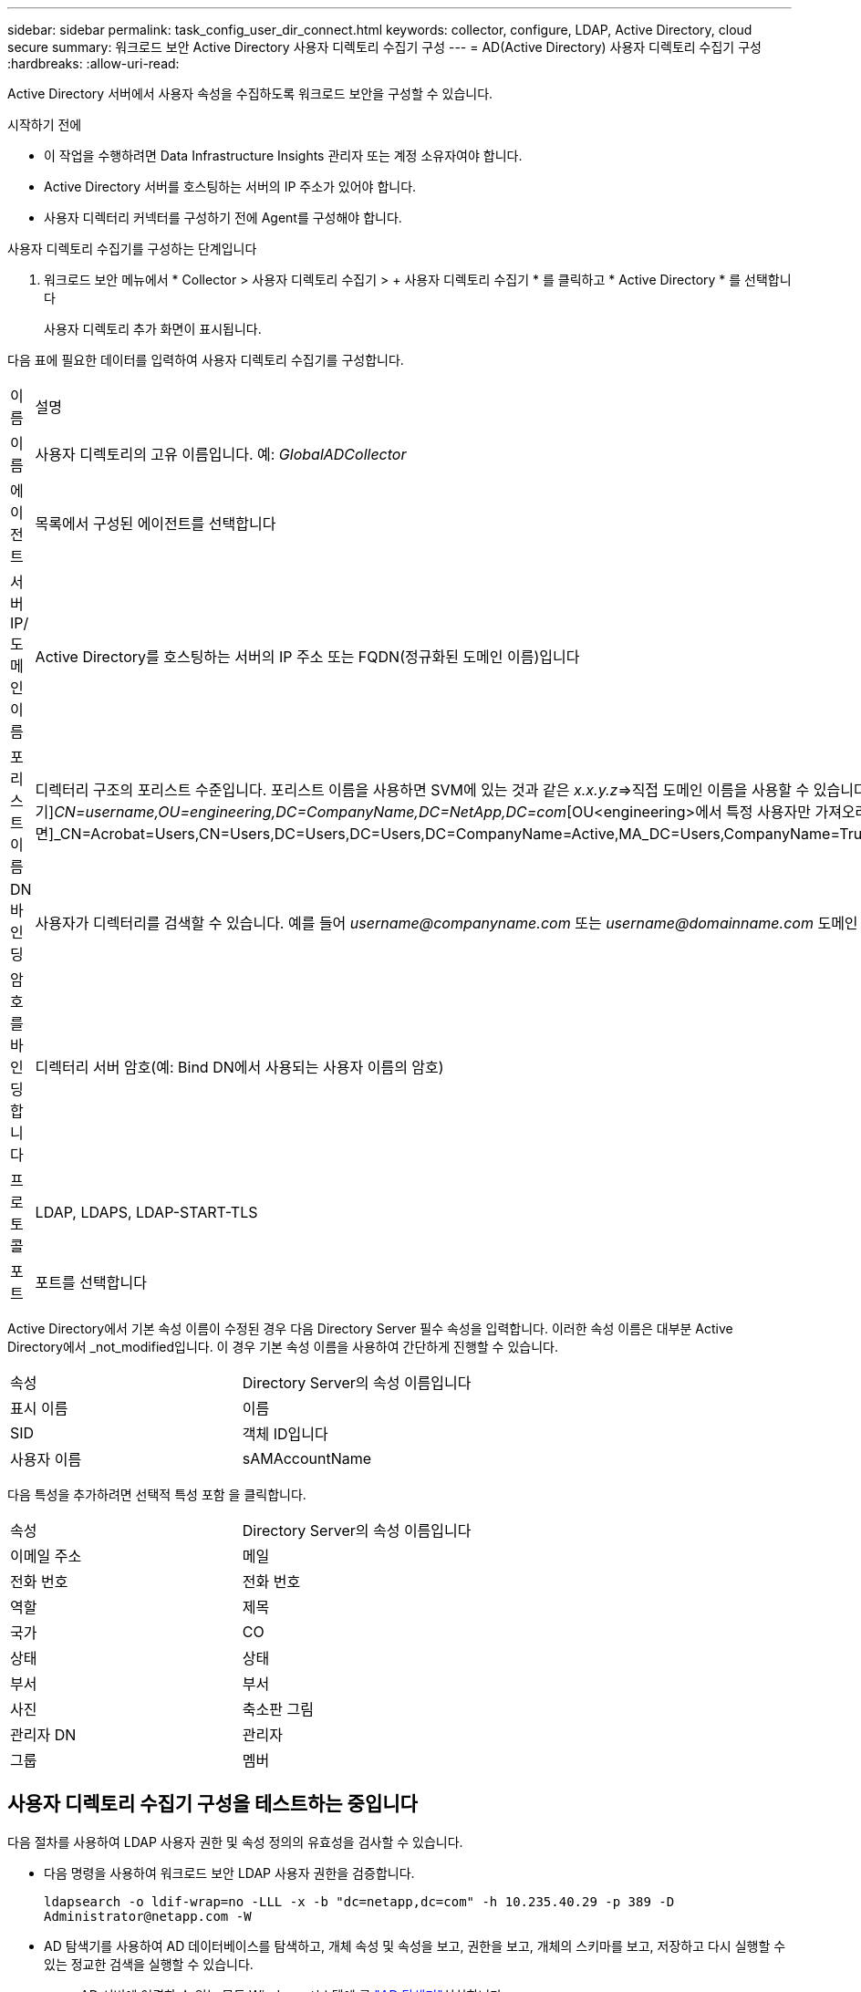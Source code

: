 ---
sidebar: sidebar 
permalink: task_config_user_dir_connect.html 
keywords: collector, configure, LDAP, Active Directory, cloud secure 
summary: 워크로드 보안 Active Directory 사용자 디렉토리 수집기 구성 
---
= AD(Active Directory) 사용자 디렉토리 수집기 구성
:hardbreaks:
:allow-uri-read: 


[role="lead"]
Active Directory 서버에서 사용자 속성을 수집하도록 워크로드 보안을 구성할 수 있습니다.

.시작하기 전에
* 이 작업을 수행하려면 Data Infrastructure Insights 관리자 또는 계정 소유자여야 합니다.
* Active Directory 서버를 호스팅하는 서버의 IP 주소가 있어야 합니다.
* 사용자 디렉터리 커넥터를 구성하기 전에 Agent를 구성해야 합니다.


.사용자 디렉토리 수집기를 구성하는 단계입니다
. 워크로드 보안 메뉴에서 * Collector > 사용자 디렉토리 수집기 > + 사용자 디렉토리 수집기 * 를 클릭하고 * Active Directory * 를 선택합니다
+
사용자 디렉토리 추가 화면이 표시됩니다.



다음 표에 필요한 데이터를 입력하여 사용자 디렉토리 수집기를 구성합니다.

[cols="2*"]
|===


| 이름 | 설명 


| 이름 | 사용자 디렉토리의 고유 이름입니다. 예: _GlobalADCollector_ 


| 에이전트 | 목록에서 구성된 에이전트를 선택합니다 


| 서버 IP/도메인 이름 | Active Directory를 호스팅하는 서버의 IP 주소 또는 FQDN(정규화된 도메인 이름)입니다 


| 포리스트 이름 | 디렉터리 구조의 포리스트 수준입니다. 포리스트 이름을 사용하면 SVM에 있는 것과 같은 _x.x.y.z_=>직접 도메인 이름을 사용할 수 있습니다. [예: hq.companyname.com]_dc=x, dc=y, dc=z_=> 상대 고유 이름 [예: dc=HQ, dc=CompanyName, dc=com] 또는 다음과 같이 지정할 수 있습니다. _OU=engineering,DC=HQ,DC=CompanyName,DC=com_[특정 OU 엔지니어링으로 필터링하기]_CN=username,OU=engineering,DC=CompanyName,DC=NetApp,DC=com_[OU<engineering>에서 특정 사용자만 가져오려면]_CN=Acrobat=Users,CN=Users,DC=Users,DC=Users,DC=CompanyName=Active,MA_DC=Users,CompanyName=Trusted,DC=Active_DC=CompanyName=CompanyName=Users=Active,DC=CompanyName=CompanyName=CompanyName=Users,DC=CompanyName=CompanyName=A,DC=Users,DC=CompanyName= 


| DN 바인딩 | 사용자가 디렉터리를 검색할 수 있습니다. 예를 들어 _username@companyname.com_ 또는 _username@domainname.com_ 도메인 읽기 전용 권한도 필요합니다. 사용자는 보안 그룹 _읽기 전용 도메인 컨트롤러_의 구성원이어야 합니다. 


| 암호를 바인딩합니다 | 디렉터리 서버 암호(예: Bind DN에서 사용되는 사용자 이름의 암호) 


| 프로토콜 | LDAP, LDAPS, LDAP-START-TLS 


| 포트 | 포트를 선택합니다 
|===
Active Directory에서 기본 속성 이름이 수정된 경우 다음 Directory Server 필수 속성을 입력합니다. 이러한 속성 이름은 대부분 Active Directory에서 _not_modified입니다. 이 경우 기본 속성 이름을 사용하여 간단하게 진행할 수 있습니다.

[cols="2*"]
|===


| 속성 | Directory Server의 속성 이름입니다 


| 표시 이름 | 이름 


| SID | 객체 ID입니다 


| 사용자 이름 | sAMAccountName 
|===
다음 특성을 추가하려면 선택적 특성 포함 을 클릭합니다.

[cols="2*"]
|===


| 속성 | Directory Server의 속성 이름입니다 


| 이메일 주소 | 메일 


| 전화 번호 | 전화 번호 


| 역할 | 제목 


| 국가 | CO 


| 상태 | 상태 


| 부서 | 부서 


| 사진 | 축소판 그림 


| 관리자 DN | 관리자 


| 그룹 | 멤버 
|===


== 사용자 디렉토리 수집기 구성을 테스트하는 중입니다

다음 절차를 사용하여 LDAP 사용자 권한 및 속성 정의의 유효성을 검사할 수 있습니다.

* 다음 명령을 사용하여 워크로드 보안 LDAP 사용자 권한을 검증합니다.
+
`ldapsearch -o ldif-wrap=no -LLL -x -b "dc=netapp,dc=com" -h 10.235.40.29 -p 389 -D \Administrator@netapp.com -W`

* AD 탐색기를 사용하여 AD 데이터베이스를 탐색하고, 개체 속성 및 속성을 보고, 권한을 보고, 개체의 스키마를 보고, 저장하고 다시 실행할 수 있는 정교한 검색을 실행할 수 있습니다.
+
** AD 서버에 연결할 수 있는 모든 Windows 시스템에 를 link:https://docs.microsoft.com/en-us/sysinternals/downloads/adexplorer["AD 탐색기"]설치합니다.
** AD 디렉토리 서버의 사용자 이름/암호를 사용하여 AD 서버에 연결합니다.




image:cs_ADExample.png["AD 접속"]



== 사용자 디렉토리 수집기 구성 오류 문제 해결

다음 표에서는 수집기 구성 중에 발생할 수 있는 알려진 문제와 해결 방법을 설명합니다.

[cols="2*"]
|===
| 문제: | 해상도: 


| 사용자 디렉토리 커넥터를 추가하면 '오류' 상태가 됩니다. "LDAP 서버에 대해 잘못된 자격 증명이 제공되었습니다."라는 오류가 표시됩니다. | 잘못된 사용자 이름 또는 암호가 제공되었습니다. 올바른 사용자 이름 및 암호를 편집하고 제공하십시오. 


| 사용자 디렉토리 커넥터를 추가하면 '오류' 상태가 됩니다. "DN=DC=HQ, DC=domainname, DC=com에 해당하는 객체를 포리스트 이름으로 가져오지 못했습니다."라는 오류가 표시됩니다. | 잘못된 포리스트 이름이 제공되었습니다. 올바른 포리스트 이름을 편집하고 제공하십시오. 


| 도메인 사용자의 선택적 속성이 워크로드 보안 사용자 프로필 페이지에 나타나지 않습니다. | 이는 CloudSecure에 추가된 선택적 속성의 이름과 Active Directory의 실제 속성 이름이 일치하지 않기 때문일 수 있습니다. 올바른 선택적 속성 이름을 편집하고 제공하십시오. 


| "LDAP 사용자를 검색하지 못했습니다. 실패 원인: 서버에 연결할 수 없습니다. 연결이 null입니다." | _Restart_ 단추를 클릭하여 수집기를 다시 시작합니다. 


| 사용자 디렉토리 커넥터를 추가하면 '오류' 상태가 됩니다. | 필수 필드(서버, 포리스트-이름, 바인드-DN, 바인드-암호)에 대해 유효한 값을 제공했는지 확인합니다. bind-DN 입력이 항상 'Administrator@<domain_forest_name>' 또는 도메인 관리자 권한이 있는 사용자 계정으로 제공되는지 확인합니다. 


| 사용자 디렉터리 커넥터를 추가하면 '다시 시도 중' 상태가 됩니다. "Collector의 상태를 정의할 수 없습니다. 원인 TCP 명령 [Connect(localhost:35012, None, List(), some(,seconds), true)] 오류가 java.net.ConnectionException:Connection refused 때문에 실패했습니다." | AD 서버에 대해 잘못된 IP 또는 FQDN이 제공되었습니다. 올바른 IP 주소 또는 FQDN을 편집하고 입력합니다. 


| 사용자 디렉토리 커넥터를 추가하면 '오류' 상태가 됩니다. "LDAP 연결을 설정하지 못했습니다."라는 오류가 표시됩니다. | AD 서버에 대해 잘못된 IP 또는 FQDN이 제공되었습니다. 올바른 IP 주소 또는 FQDN을 편집하고 입력합니다. 


| 사용자 디렉토리 커넥터를 추가하면 '오류' 상태가 됩니다. "설정을 로드하지 못했습니다. 원인: DataSource 구성에 오류가 있습니다. 특정 이유: /connector/conf/application.conf: 70: ldap.ldap-port에 숫자가 아닌 유형 문자열이 있습니다." | 잘못된 포트 값이 제공되었습니다. AD 서버에 대한 기본 포트 값 또는 올바른 포트 번호를 사용해 보십시오. 


| 나는 필수 속성을 시작했는데 효과가 있었습니다. 옵션 특성 데이터를 추가한 후 선택적 특성 데이터를 AD에서 가져오지 않습니다. | 이는 CloudSecure에 추가된 옵션 속성과 Active Directory의 실제 속성 이름이 일치하지 않기 때문일 수 있습니다. 올바른 필수 또는 선택적 속성 이름을 편집하고 제공하십시오. 


| Collector를 다시 시작한 후 AD 동기화는 언제 이루어집니까? | AD 동기화는 수집기가 다시 시작된 직후에 수행됩니다. 약 30만 명의 사용자가 있는 사용자 데이터를 가져오는 데 약 15분이 소요되며, 12시간마다 자동으로 새로 고쳐집니다. 


| 사용자 데이터가 AD에서 CloudSecure로 동기화됩니다. 언제 데이터가 삭제됩니까? | 새로 고침이 없는 경우 사용자 데이터는 13개월 동안 유지됩니다. 테넌트가 삭제되면 데이터가 삭제됩니다. 


| 사용자 디렉토리 커넥터를 사용하면 '오류' 상태가 됩니다. "커넥터가 오류 상태입니다. 서비스 이름: usersLdap. 실패 원인: LDAP 사용자를 검색하지 못했습니다. 실패 원인:80090308:LdapErr:DSID-0C090453, 설명:AcceptSecurityContext 오류, 데이터 52e, v3839" | 잘못된 포리스트 이름이 제공되었습니다. 올바른 포리스트 이름을 제공하는 방법은 위의 을 참조하십시오. 


| 전화 번호가 사용자 프로필 페이지에 채워지지 않습니다. | 이는 Active Directory의 속성 매핑 문제 때문일 수 있습니다. 1. Active Directory에서 사용자 정보를 가져오는 특정 Active Directory 수집기를 편집합니다. 2. 옵션 속성 아래에 Active Directory 속성 '전화 번호'에 매핑된 필드 이름 "전화 번호"가 있습니다. 4. 이제 위에서 설명한 대로 Active Directory 탐색기 도구를 사용하여 Active Directory를 탐색하고 올바른 속성 이름을 확인하십시오. 3. Active Directory에 사용자의 전화 번호가 있는 '전화 번호'라는 속성이 있는지 확인합니다. 5. Active Directory에서 '전화 번호'로 수정되었다고 가정해 보겠습니다. 6. 그런 다음 CloudSecure 사용자 디렉토리 수집기를 편집합니다. 옵션 속성 섹션에서 '전화 번호'를 '전화 번호'로 바꿉니다. 7. Active Directory Collector를 저장하면 Collector가 다시 시작되고 사용자의 전화 번호를 가져와 사용자 프로필 페이지에 동일한 정보를 표시합니다. 


| AD(Active Directory) 서버에서 암호화 인증서(SSL)가 활성화된 경우 워크로드 보안 사용자 디렉토리 수집기는 AD 서버에 연결할 수 없습니다. | 사용자 디렉토리 수집기를 구성하기 전에 AD 서버 암호화를 비활성화하십시오. 사용자 세부 정보를 가져오면 13개월 동안 표시됩니다. 사용자 세부 정보를 가져온 후 AD 서버의 연결이 끊기면 AD에서 새로 추가된 사용자를 가져오지 않습니다. 다시 가져오려면 사용자 디렉토리 수집기를 AD에 연결해야 합니다. 


| Active Directory의 데이터는 CloudInsights Security에 있습니다. CloudInsights에서 모든 사용자 정보를 삭제하려는 경우 | CloudInsights 보안에서는 Active Directory 사용자 정보만 삭제할 수 없습니다. 사용자를 삭제하려면 전체 테넌트를 삭제해야 합니다. 
|===